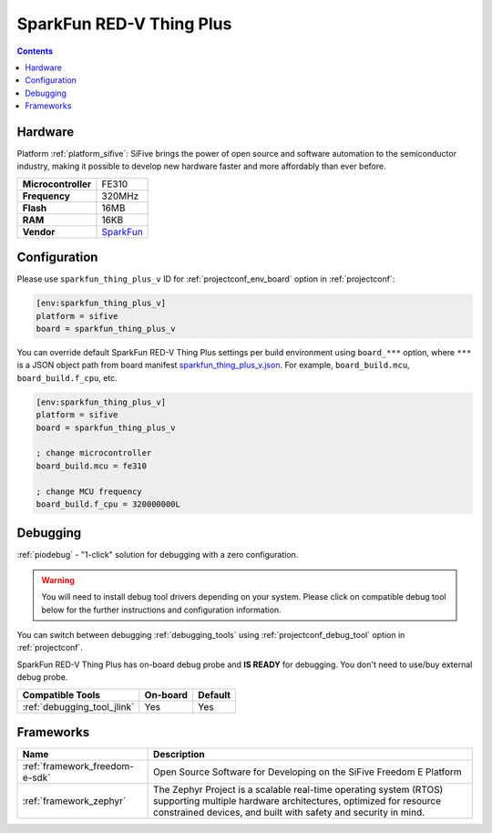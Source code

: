 ..  Copyright (c) 2014-present PlatformIO <contact@platformio.org>
    Licensed under the Apache License, Version 2.0 (the "License");
    you may not use this file except in compliance with the License.
    You may obtain a copy of the License at
       http://www.apache.org/licenses/LICENSE-2.0
    Unless required by applicable law or agreed to in writing, software
    distributed under the License is distributed on an "AS IS" BASIS,
    WITHOUT WARRANTIES OR CONDITIONS OF ANY KIND, either express or implied.
    See the License for the specific language governing permissions and
    limitations under the License.

.. _board_sifive_sparkfun_thing_plus_v:

SparkFun RED-V Thing Plus
=========================

.. contents::

Hardware
--------

Platform :ref:`platform_sifive`: SiFive brings the power of open source and software automation to the semiconductor industry, making it possible to develop new hardware faster and more affordably than ever before. 

.. list-table::

  * - **Microcontroller**
    - FE310
  * - **Frequency**
    - 320MHz
  * - **Flash**
    - 16MB
  * - **RAM**
    - 16KB
  * - **Vendor**
    - `SparkFun <https://www.sparkfun.com/products/15799?utm_source=platformio&utm_medium=docs>`__


Configuration
-------------

Please use ``sparkfun_thing_plus_v`` ID for :ref:`projectconf_env_board` option in :ref:`projectconf`:

.. code-block:: ini

  [env:sparkfun_thing_plus_v]
  platform = sifive
  board = sparkfun_thing_plus_v

You can override default SparkFun RED-V Thing Plus settings per build environment using
``board_***`` option, where ``***`` is a JSON object path from
board manifest `sparkfun_thing_plus_v.json <https://github.com/platformio/platform-sifive/blob/master/boards/sparkfun_thing_plus_v.json>`_. For example,
``board_build.mcu``, ``board_build.f_cpu``, etc.

.. code-block:: ini

  [env:sparkfun_thing_plus_v]
  platform = sifive
  board = sparkfun_thing_plus_v

  ; change microcontroller
  board_build.mcu = fe310

  ; change MCU frequency
  board_build.f_cpu = 320000000L

Debugging
---------

:ref:`piodebug` - "1-click" solution for debugging with a zero configuration.

.. warning::
    You will need to install debug tool drivers depending on your system.
    Please click on compatible debug tool below for the further
    instructions and configuration information.

You can switch between debugging :ref:`debugging_tools` using
:ref:`projectconf_debug_tool` option in :ref:`projectconf`.

SparkFun RED-V Thing Plus has on-board debug probe and **IS READY** for debugging. You don't need to use/buy external debug probe.

.. list-table::
  :header-rows:  1

  * - Compatible Tools
    - On-board
    - Default
  * - :ref:`debugging_tool_jlink`
    - Yes
    - Yes

Frameworks
----------
.. list-table::
    :header-rows:  1

    * - Name
      - Description

    * - :ref:`framework_freedom-e-sdk`
      - Open Source Software for Developing on the SiFive Freedom E Platform

    * - :ref:`framework_zephyr`
      - The Zephyr Project is a scalable real-time operating system (RTOS) supporting multiple hardware architectures, optimized for resource constrained devices, and built with safety and security in mind.